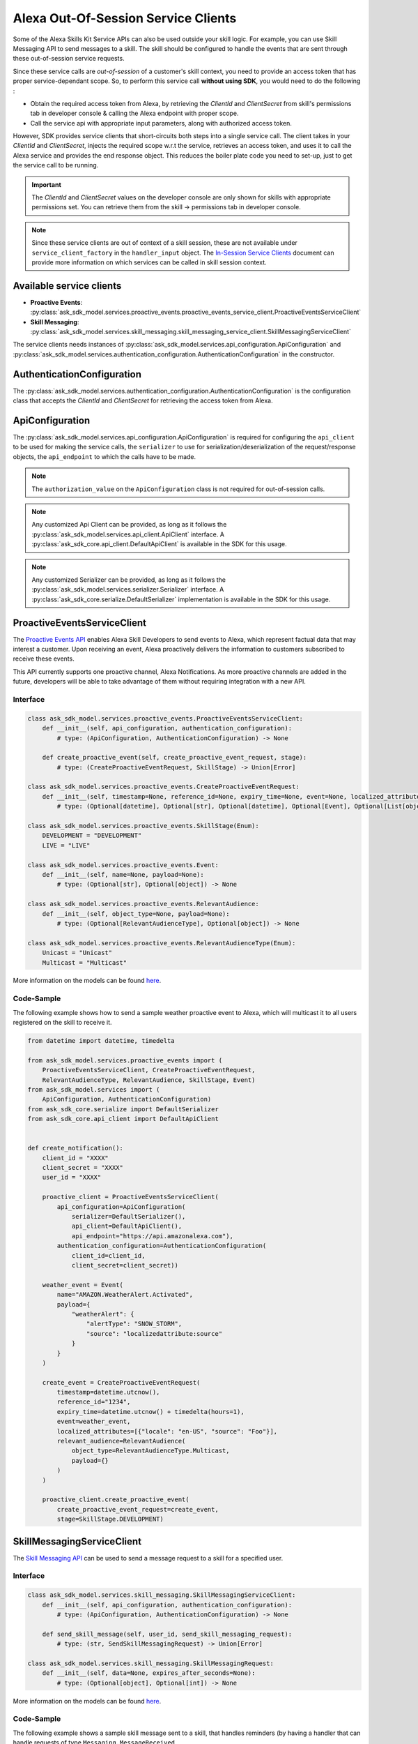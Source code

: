 Alexa Out-Of-Session Service Clients
====================================

Some of the Alexa Skills Kit Service APIs can also be used outside your
skill logic. For example, you can use Skill Messaging API to send
messages to a skill. The skill should be configured to handle the
events that are sent through these out-of-session service requests.

Since these service calls are `out-of-session` of a customer's skill
context, you need to provide an access token that has proper
service-dependant scope. So, to perform this service call **without using SDK**,
you would need to do the following :

* Obtain the required access token from Alexa, by retrieving the
  `ClientId` and `ClientSecret` from skill's permissions tab in developer
  console & calling the Alexa endpoint with proper scope.
* Call the service api with appropriate input parameters, along with
  authorized access token.

However, SDK provides service clients that short-circuits both steps
into a single service call. The client takes in your `ClientId` and
`ClientSecret`, injects the required scope w.r.t the service, retrieves
an access token, and uses it to call the Alexa service and provides
the end response object. This reduces the boiler plate code you need to
set-up, just to get the service call to be running.

.. important::

    The `ClientId` and `ClientSecret` values on the developer console
    are only shown for skills with appropriate permissions set. You can
    retrieve them from the skill -> permissions tab in developer console.

.. note::

    Since these service clients are out of context of a skill session,
    these are not available under ``service_client_factory`` in the
    ``handler_input`` object. The
    `In-Session Service Clients <SERVICE_CLIENTS.html>`__ document can
    provide more information on which services can be called in skill
    session context.

Available service clients
-------------------------

- **Proactive Events**: :py:class:`ask_sdk_model.services.proactive_events.proactive_events_service_client.ProactiveEventsServiceClient`

- **Skill Messaging**: :py:class:`ask_sdk_model.services.skill_messaging.skill_messaging_service_client.SkillMessagingServiceClient`

The service clients needs instances of
:py:class:`ask_sdk_model.services.api_configuration.ApiConfiguration` and
:py:class:`ask_sdk_model.services.authentication_configuration.AuthenticationConfiguration`
in the constructor.

AuthenticationConfiguration
---------------------------

The :py:class:`ask_sdk_model.services.authentication_configuration.AuthenticationConfiguration`
is the configuration class that accepts the `ClientId` and `ClientSecret` for
retrieving the access token from Alexa.

ApiConfiguration
----------------

The :py:class:`ask_sdk_model.services.api_configuration.ApiConfiguration` is
required for configuring the ``api_client`` to be used for making the service
calls, the ``serializer`` to use for serialization/deserialization of the
request/response objects, the ``api_endpoint`` to which the calls have to
be made.

.. note::

    The ``authorization_value`` on the ``ApiConfiguration`` class is
    not required for out-of-session calls.

.. note::

    Any customized Api Client can be provided, as long as it follows the
    :py:class:`ask_sdk_model.services.api_client.ApiClient` interface. A
    :py:class:`ask_sdk_core.api_client.DefaultApiClient` is available
    in the SDK for this usage.

.. note::

    Any customized Serializer can be provided, as long as it follows the
    :py:class:`ask_sdk_model.services.serializer.Serializer` interface.
    A :py:class:`ask_sdk_core.serialize.DefaultSerializer` implementation
    is available in the SDK for this usage.

ProactiveEventsServiceClient
----------------------------

The `Proactive Events API <https://developer.amazon.com/docs/smapi/proactive-events-api.html>`__
enables Alexa Skill Developers to send events to Alexa, which represent
factual data that may interest a customer. Upon receiving an event, Alexa
proactively delivers the information to customers subscribed to receive
these events.

This API currently supports one proactive channel, Alexa Notifications.
As more proactive channels are added in the future, developers will be
able to take advantage of them without requiring integration with a new
API.

Interface
~~~~~~~~~

.. code-block:: python

    class ask_sdk_model.services.proactive_events.ProactiveEventsServiceClient:
        def __init__(self, api_configuration, authentication_configuration):
            # type: (ApiConfiguration, AuthenticationConfiguration) -> None

        def create_proactive_event(self, create_proactive_event_request, stage):
            # type: (CreateProactiveEventRequest, SkillStage) -> Union[Error]

    class ask_sdk_model.services.proactive_events.CreateProactiveEventRequest:
        def __init__(self, timestamp=None, reference_id=None, expiry_time=None, event=None, localized_attributes=None, relevant_audience=None):
            # type: (Optional[datetime], Optional[str], Optional[datetime], Optional[Event], Optional[List[object]], Optional[RelevantAudience]) -> None

    class ask_sdk_model.services.proactive_events.SkillStage(Enum):
        DEVELOPMENT = "DEVELOPMENT"
        LIVE = "LIVE"

    class ask_sdk_model.services.proactive_events.Event:
        def __init__(self, name=None, payload=None):
            # type: (Optional[str], Optional[object]) -> None

    class ask_sdk_model.services.proactive_events.RelevantAudience:
        def __init__(self, object_type=None, payload=None):
            # type: (Optional[RelevantAudienceType], Optional[object]) -> None

    class ask_sdk_model.services.proactive_events.RelevantAudienceType(Enum):
        Unicast = "Unicast"
        Multicast = "Multicast"

More information on the models can be found `here <models/ask_sdk_model.services.proactive_events.html>`__.

Code-Sample
~~~~~~~~~~~

The following example shows how to send a sample weather proactive event to
Alexa, which will multicast it to all users registered on the skill to receive
it.

.. code-block:: python

    from datetime import datetime, timedelta

    from ask_sdk_model.services.proactive_events import (
        ProactiveEventsServiceClient, CreateProactiveEventRequest,
        RelevantAudienceType, RelevantAudience, SkillStage, Event)
    from ask_sdk_model.services import (
        ApiConfiguration, AuthenticationConfiguration)
    from ask_sdk_core.serialize import DefaultSerializer
    from ask_sdk_core.api_client import DefaultApiClient


    def create_notification():
        client_id = "XXXX"
        client_secret = "XXXX"
        user_id = "XXXX"

        proactive_client = ProactiveEventsServiceClient(
            api_configuration=ApiConfiguration(
                serializer=DefaultSerializer(),
                api_client=DefaultApiClient(),
                api_endpoint="https://api.amazonalexa.com"),
            authentication_configuration=AuthenticationConfiguration(
                client_id=client_id,
                client_secret=client_secret))

        weather_event = Event(
            name="AMAZON.WeatherAlert.Activated",
            payload={
                "weatherAlert": {
                    "alertType": "SNOW_STORM",
                    "source": "localizedattribute:source"
                }
            }
        )

        create_event = CreateProactiveEventRequest(
            timestamp=datetime.utcnow(),
            reference_id="1234",
            expiry_time=datetime.utcnow() + timedelta(hours=1),
            event=weather_event,
            localized_attributes=[{"locale": "en-US", "source": "Foo"}],
            relevant_audience=RelevantAudience(
                object_type=RelevantAudienceType.Multicast,
                payload={}
            )
        )

        proactive_client.create_proactive_event(
            create_proactive_event_request=create_event,
            stage=SkillStage.DEVELOPMENT)


SkillMessagingServiceClient
---------------------------

The `Skill Messaging API <https://developer.amazon.com/docs/smapi/skill-messaging-api-reference.html>`__
can be used to send a message request to a skill for a specified user.

Interface
~~~~~~~~~

.. code-block:: python

    class ask_sdk_model.services.skill_messaging.SkillMessagingServiceClient:
        def __init__(self, api_configuration, authentication_configuration):
            # type: (ApiConfiguration, AuthenticationConfiguration) -> None

        def send_skill_message(self, user_id, send_skill_messaging_request):
            # type: (str, SendSkillMessagingRequest) -> Union[Error]

    class ask_sdk_model.services.skill_messaging.SkillMessagingRequest:
        def __init__(self, data=None, expires_after_seconds=None):
            # type: (Optional[object], Optional[int]) -> None

More information on the models can be found `here <models/ask_sdk_model.services.skill_messaging.html>`__.

Code-Sample
~~~~~~~~~~~

The following example shows a sample skill message sent to a skill, that
handles reminders (by having a handler that can handle requests of type
``Messaging.MessageReceived``.

.. code-block:: python

    from ask_sdk_core.api_client import DefaultApiClient
    from ask_sdk_model.services import (
        ApiConfiguration, AuthenticationConfiguration)
    from ask_sdk_core.serialize import DefaultSerializer
    from ask_sdk_model.services.skill_messaging import (
        SkillMessagingServiceClient, SendSkillMessagingRequest)


    def send_skill_messaging():
        reminder_id = "XXXX"
        client_id = "XXXX"
        client_secret = "XXXX"
        user_id = "XXXX"

        skill_messaging_client = SkillMessagingServiceClient(
            api_configuration=ApiConfiguration(
                serializer=DefaultSerializer(),
                api_client=DefaultApiClient(),
                api_endpoint="https://api.amazonalexa.com"),
            authentication_configuration=AuthenticationConfiguration(
                client_id=client_id,
                client_secret=client_secret)
        )

        message = SendSkillMessagingRequest(
            data={"reminder_id": reminder_id})

        skill_messaging_client.send_skill_message(
            user_id=user_id, send_skill_messaging_request=message)

LwaClient
----------------

The ``LwaClient`` is used by other `out-of-session` service clients,
to obtain the access token from Alexa, with the required scope specific to the
service. However, provided a specific scope, it can also be used natively
by the skill developers, to obtain access tokens.

Interface
~~~~~~~~~

.. code-block:: python

    class ask_sdk_model.services.lwa.LwaClient:
        def __init__(self, api_configuration, authentication_configuration):
            # type: (ApiConfiguration, AuthenticationConfiguration) -> None

        def get_access_token_for_scope(self, scope):
            # type: (str) -> str

More information on the models can be found `here <models/ask_sdk_model.services.lwa.html>`__.

Code-Sample
~~~~~~~~~~~

The following example shows how to obtain an access-token for a scope `alexa:abc`.

.. code-block:: python

    from ask_sdk_core.api_client import DefaultApiClient
    from ask_sdk_model.services import (
        ApiConfiguration, AuthenticationConfiguration)
    from ask_sdk_core.serialize import DefaultSerializer
    from ask_sdk_model.services.lwa import LwaClient

    def out_of_session_reminder_update():
        client_id = "XXXX"
        client_secret = "XXXX"
        scope = "alexa:abc"

        api_configuration = ApiConfiguration(
                serializer=DefaultSerializer(),
                api_client=DefaultApiClient(),
                api_endpoint="https://api.amazonalexa.com")

        lwa_client = LwaClient(
            api_configuration=api_configuration,
            authentication_configuration=AuthenticationConfiguration(
                client_id=client_id,
                client_secret=client_secret))

        access_token = lwa_client.get_access_token_for_scope(scope=scope)

